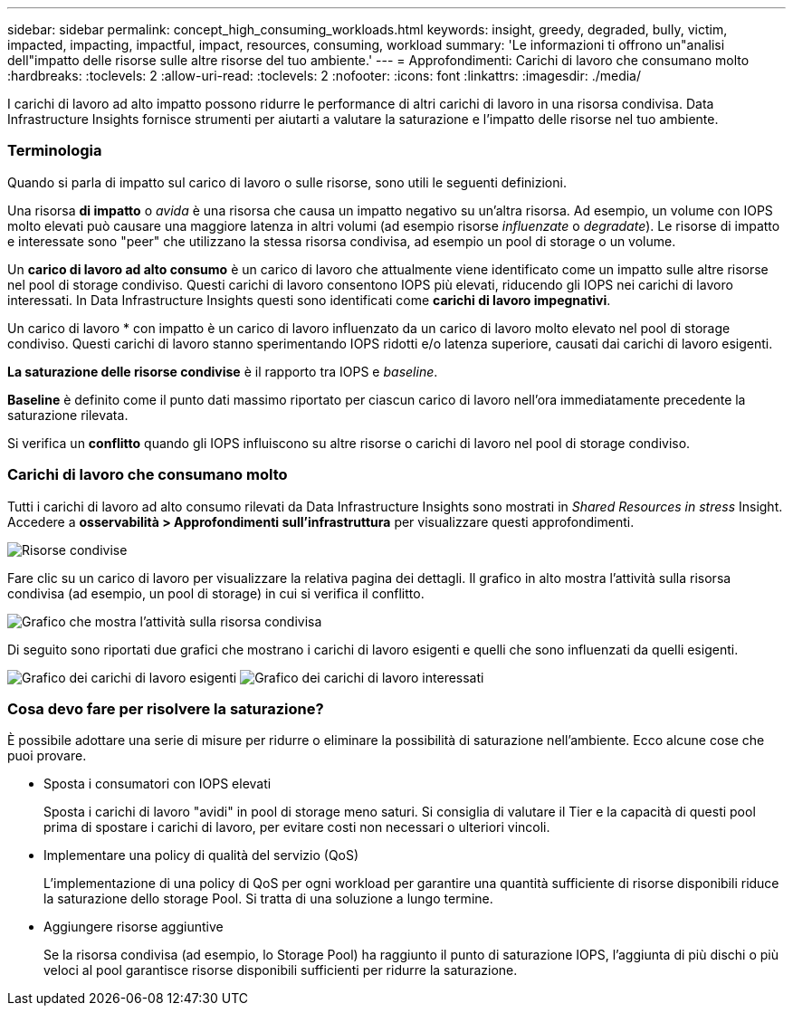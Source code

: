 ---
sidebar: sidebar 
permalink: concept_high_consuming_workloads.html 
keywords: insight, greedy, degraded, bully, victim, impacted, impacting, impactful, impact, resources, consuming, workload 
summary: 'Le informazioni ti offrono un"analisi dell"impatto delle risorse sulle altre risorse del tuo ambiente.' 
---
= Approfondimenti: Carichi di lavoro che consumano molto
:hardbreaks:
:toclevels: 2
:allow-uri-read: 
:toclevels: 2
:nofooter: 
:icons: font
:linkattrs: 
:imagesdir: ./media/


[role="lead"]
I carichi di lavoro ad alto impatto possono ridurre le performance di altri carichi di lavoro in una risorsa condivisa. Data Infrastructure Insights fornisce strumenti per aiutarti a valutare la saturazione e l'impatto delle risorse nel tuo ambiente.



=== Terminologia

Quando si parla di impatto sul carico di lavoro o sulle risorse, sono utili le seguenti definizioni.

Una risorsa *di impatto* o _avida_ è una risorsa che causa un impatto negativo su un'altra risorsa. Ad esempio, un volume con IOPS molto elevati può causare una maggiore latenza in altri volumi (ad esempio risorse _influenzate_ o _degradate_). Le risorse di impatto e interessate sono "peer" che utilizzano la stessa risorsa condivisa, ad esempio un pool di storage o un volume.

Un *carico di lavoro ad alto consumo* è un carico di lavoro che attualmente viene identificato come un impatto sulle altre risorse nel pool di storage condiviso. Questi carichi di lavoro consentono IOPS più elevati, riducendo gli IOPS nei carichi di lavoro interessati. In Data Infrastructure Insights questi sono identificati come *carichi di lavoro impegnativi*.

Un carico di lavoro * con impatto è un carico di lavoro influenzato da un carico di lavoro molto elevato nel pool di storage condiviso. Questi carichi di lavoro stanno sperimentando IOPS ridotti e/o latenza superiore, causati dai carichi di lavoro esigenti.

*La saturazione delle risorse condivise* è il rapporto tra IOPS e _baseline_.

*Baseline* è definito come il punto dati massimo riportato per ciascun carico di lavoro nell'ora immediatamente precedente la saturazione rilevata.

Si verifica un *conflitto* quando gli IOPS influiscono su altre risorse o carichi di lavoro nel pool di storage condiviso.



=== Carichi di lavoro che consumano molto

Tutti i carichi di lavoro ad alto consumo rilevati da Data Infrastructure Insights sono mostrati in _Shared Resources in stress_ Insight. Accedere a *osservabilità > Approfondimenti sull'infrastruttura* per visualizzare questi approfondimenti.

image:Impacts_Workloads_Menu.png["Risorse condivise"]

Fare clic su un carico di lavoro per visualizzare la relativa pagina dei dettagli. Il grafico in alto mostra l'attività sulla risorsa condivisa (ad esempio, un pool di storage) in cui si verifica il conflitto.

image:Insights_Shared_Resource_Contention_Chart.png["Grafico che mostra l'attività sulla risorsa condivisa"]

Di seguito sono riportati due grafici che mostrano i carichi di lavoro esigenti e quelli che sono influenzati da quelli esigenti.

image:Insights_Demanding_Workload_Chart.png["Grafico dei carichi di lavoro esigenti"]
image:Insights_Impacted_Workload_Chart.png["Grafico dei carichi di lavoro interessati"]



=== Cosa devo fare per risolvere la saturazione?

È possibile adottare una serie di misure per ridurre o eliminare la possibilità di saturazione nell'ambiente. Ecco alcune cose che puoi provare.

* Sposta i consumatori con IOPS elevati
+
Sposta i carichi di lavoro "avidi" in pool di storage meno saturi. Si consiglia di valutare il Tier e la capacità di questi pool prima di spostare i carichi di lavoro, per evitare costi non necessari o ulteriori vincoli.

* Implementare una policy di qualità del servizio (QoS)
+
L'implementazione di una policy di QoS per ogni workload per garantire una quantità sufficiente di risorse disponibili riduce la saturazione dello storage Pool. Si tratta di una soluzione a lungo termine.

* Aggiungere risorse aggiuntive
+
Se la risorsa condivisa (ad esempio, lo Storage Pool) ha raggiunto il punto di saturazione IOPS, l'aggiunta di più dischi o più veloci al pool garantisce risorse disponibili sufficienti per ridurre la saturazione.


